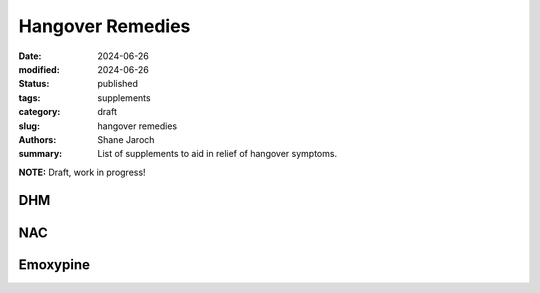 ************************************************************
 Hangover Remedies
************************************************************

:date: 2024-06-26
:modified: 2024-06-26
:status: published
:tags: supplements
:category: draft
:slug: hangover remedies
:authors: Shane Jaroch
:summary: List of supplements to aid in relief of hangover symptoms.


**NOTE:** Draft, work in progress!

DHM
###

NAC
###

Emoxypine
#########
